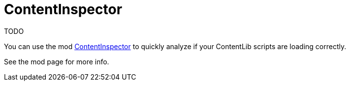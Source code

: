 = ContentInspector

TODO

You can use the mod https://ficsit.app/mod/ContentInspector[ContentInspector] to quickly analyze if your ContentLib scripts are loading correctly.

See the mod page for more info.